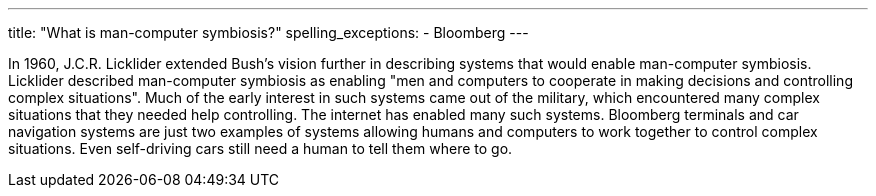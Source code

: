 ---
title: "What is man-computer symbiosis?"
spelling_exceptions:
  - Bloomberg
---

In 1960, J.C.R. Licklider extended Bush's vision further in describing
systems that would enable man-computer symbiosis.
//
Licklider described man-computer symbiosis as enabling "men and computers to
cooperate in making decisions and controlling complex situations".
//
Much of the early interest in such systems came out of the military, which
encountered many complex situations that they needed help controlling.
//
The internet has enabled many such systems.
//
Bloomberg terminals and car navigation systems are just two examples of
systems allowing humans and computers to work together to control complex
situations.
//
Even self-driving cars still need a human to tell them where to go.
